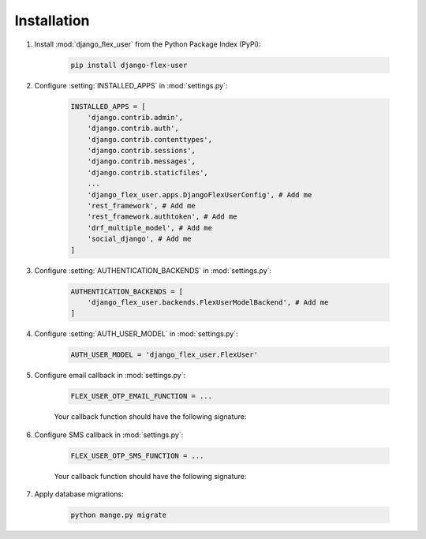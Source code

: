 Installation
============

#. Install :mod:`django_flex_user` from the Python Package Index (PyPi):

    .. code-block:: console

        pip install django-flex-user

#. Configure :setting:`INSTALLED_APPS` in :mod:`settings.py`:

    .. code-block:: python

        INSTALLED_APPS = [
            'django.contrib.admin',
            'django.contrib.auth',
            'django.contrib.contenttypes',
            'django.contrib.sessions',
            'django.contrib.messages',
            'django.contrib.staticfiles',
            ...
            'django_flex_user.apps.DjangoFlexUserConfig', # Add me
            'rest_framework', # Add me
            'rest_framework.authtoken', # Add me
            'drf_multiple_model', # Add me
            'social_django', # Add me
        ]

#. Configure :setting:`AUTHENTICATION_BACKENDS` in :mod:`settings.py`:

    .. code-block:: python

        AUTHENTICATION_BACKENDS = [
            'django_flex_user.backends.FlexUserModelBackend', # Add me
        ]

#. Configure :setting:`AUTH_USER_MODEL` in :mod:`settings.py`:

    .. code-block:: python

        AUTH_USER_MODEL = 'django_flex_user.FlexUser'

#. Configure email callback in :mod:`settings.py`:

    .. code-block:: python

        FLEX_USER_OTP_EMAIL_FUNCTION = ...

    Your callback function should have the following signature:

    .. py:function:: email_otp(email_token, **kwargs)

        Sends one-time password via email.

        :param email_token: The OTP token object.
        :type email_token: :class:`~django_flex_user.models.otp.EmailToken`
        :param kwargs: The named arguments passed to :meth:`~django_flex_user.models.otp.EmailToken.send_password`
        :type kwargs: dict, optional
        :raises TransmissionError: If email fails to send.
        :returns: None
        :rtype: None

#. Configure SMS callback in :mod:`settings.py`:

    .. code-block:: python

        FLEX_USER_OTP_SMS_FUNCTION = ...

    Your callback function should have the following signature:

    .. py:function:: sms_otp(phone_token, **kwargs)

        Sends one-time password via SMS.

        :param email_token: The OTP token object.
        :type email_token: :class:`~django_flex_user.models.otp.PhoneToken`
        :param kwargs: The named arguments passed to :meth:`~django_flex_user.models.otp.PhoneToken.send_password`
        :type kwargs: dict, optional
        :raises TransmissionError: If SMS fails to send.
        :returns: None
        :rtype: None

#. Apply database migrations:

    .. code-block:: console

        python mange.py migrate
